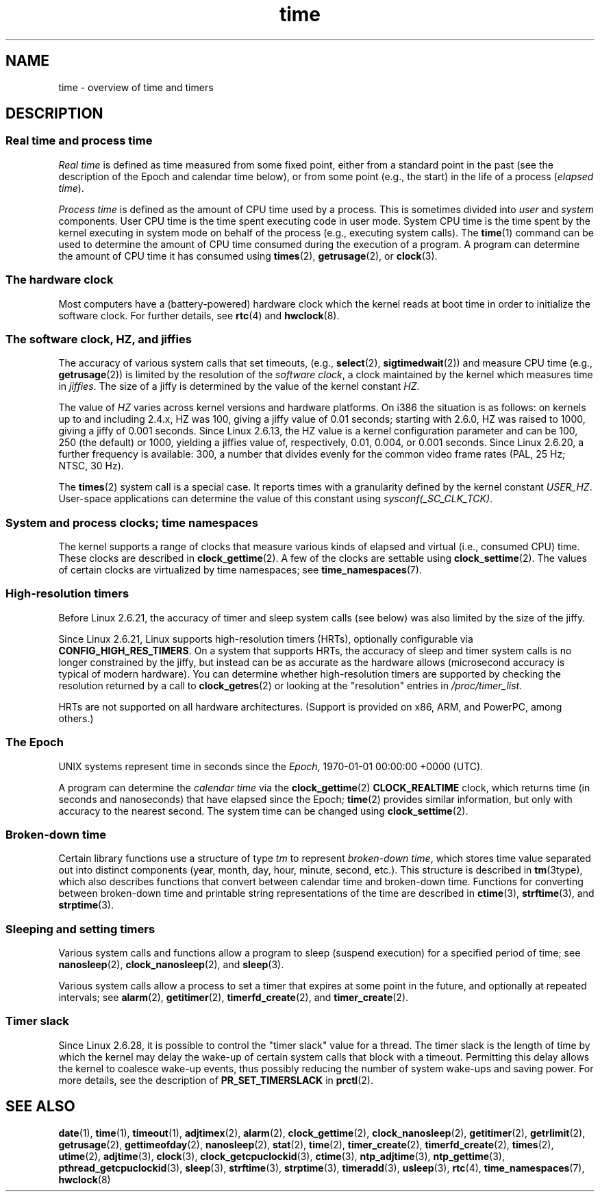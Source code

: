 .\" Copyright (c) 2006 by Michael Kerrisk <mtk.manpages@gmail.com>
.\"
.\" SPDX-License-Identifier: Linux-man-pages-copyleft
.\"
.\" 2008-06-24, mtk: added some details about where jiffies come into
.\"     play; added section on high-resolution timers.
.\"
.TH time 7 (date) "Linux man-pages (unreleased)"
.SH NAME
time \- overview of time and timers
.SH DESCRIPTION
.SS Real time and process time
.I "Real time"
is defined as time measured from some fixed point,
either from a standard point in the past
(see the description of the Epoch and calendar time below),
or from some point (e.g., the start) in the life of a process
.RI ( "elapsed time" ).
.PP
.I "Process time"
is defined as the amount of CPU time used by a process.
This is sometimes divided into
.I user
and
.I system
components.
User CPU time is the time spent executing code in user mode.
System CPU time is the time spent by the kernel executing
in system mode on behalf of the process (e.g., executing system calls).
The
.BR time (1)
command can be used to determine the amount of CPU time consumed
during the execution of a program.
A program can determine the amount of CPU time it has consumed using
.BR times (2),
.BR getrusage (2),
or
.BR clock (3).
.SS The hardware clock
Most computers have a (battery-powered) hardware clock which the kernel
reads at boot time in order to initialize the software clock.
For further details, see
.BR rtc (4)
and
.BR hwclock (8).
.SS The software clock, HZ, and jiffies
The accuracy of various system calls that set timeouts,
(e.g.,
.BR select (2),
.BR sigtimedwait (2))
.\" semtimedop(), mq_timedwait(), io_getevents(), poll() are the same
.\" futexes and thus sem_timedwait() seem to use high-res timers.
and measure CPU time (e.g.,
.BR getrusage (2))
is limited by the resolution of the
.IR "software clock" ,
a clock maintained by the kernel which measures time in
.IR jiffies .
The size of a jiffy is determined by the value of the kernel constant
.IR HZ .
.PP
The value of
.I HZ
varies across kernel versions and hardware platforms.
On i386 the situation is as follows:
on kernels up to and including 2.4.x, HZ was 100,
giving a jiffy value of 0.01 seconds;
starting with 2.6.0, HZ was raised to 1000, giving a jiffy of
0.001 seconds.
Since Linux 2.6.13, the HZ value is a kernel
configuration parameter and can be 100, 250 (the default) or 1000,
yielding a jiffies value of, respectively, 0.01, 0.004, or 0.001 seconds.
Since Linux 2.6.20, a further frequency is available:
300, a number that divides evenly for the common video
frame rates (PAL, 25 Hz; NTSC, 30 Hz).
.PP
The
.BR times (2)
system call is a special case.
It reports times with a granularity defined by the kernel constant
.IR USER_HZ .
User-space applications can determine the value of this constant using
.IR sysconf(_SC_CLK_TCK) .
.\" glibc gets this info with a little help from the ELF loader;
.\" see glibc elf/dl-support.c and kernel fs/binfmt_elf.c.
.\"
.SS System and process clocks; time namespaces
The kernel supports a range of clocks that measure various kinds of
elapsed and virtual (i.e., consumed CPU) time.
These clocks are described in
.BR clock_gettime (2).
A few of the clocks are settable using
.BR clock_settime (2).
The values of certain clocks are virtualized by time namespaces; see
.BR time_namespaces (7).
.\"
.SS High-resolution timers
Before Linux 2.6.21, the accuracy of timer and sleep system calls
(see below) was also limited by the size of the jiffy.
.PP
Since Linux 2.6.21, Linux supports high-resolution timers (HRTs),
optionally configurable via
.BR CONFIG_HIGH_RES_TIMERS .
On a system that supports HRTs, the accuracy of sleep and timer
system calls is no longer constrained by the jiffy,
but instead can be as accurate as the hardware allows
(microsecond accuracy is typical of modern hardware).
You can determine whether high-resolution timers are supported by
checking the resolution returned by a call to
.BR clock_getres (2)
or looking at the "resolution" entries in
.IR /proc/timer_list .
.PP
HRTs are not supported on all hardware architectures.
(Support is provided on x86, ARM, and PowerPC, among others.)
.SS The Epoch
UNIX systems represent time in seconds since the
.IR Epoch ,
1970-01-01 00:00:00 +0000 (UTC).
.PP
A program can determine the
.I "calendar time"
via the
.BR clock_gettime (2)
.B CLOCK_REALTIME
clock,
which returns time (in seconds and nanoseconds) that have
elapsed since the Epoch;
.BR time (2)
provides similar information, but only with accuracy to the
nearest second.
The system time can be changed using
.BR clock_settime (2).
.\"
.SS Broken-down time
Certain library functions use a structure of
type
.I tm
to represent
.IR "broken-down time" ,
which stores time value separated out into distinct components
(year, month, day, hour, minute, second, etc.).
This structure is described in
.BR tm (3type),
which also describes functions that convert between calendar time and
broken-down time.
Functions for converting between broken-down time and printable
string representations of the time are described in
.BR ctime (3),
.BR strftime (3),
and
.BR strptime (3).
.SS Sleeping and setting timers
Various system calls and functions allow a program to sleep
(suspend execution) for a specified period of time; see
.BR nanosleep (2),
.BR clock_nanosleep (2),
and
.BR sleep (3).
.PP
Various system calls allow a process to set a timer that expires
at some point in the future, and optionally at repeated intervals;
see
.BR alarm (2),
.BR getitimer (2),
.BR timerfd_create (2),
and
.BR timer_create (2).
.SS Timer slack
Since Linux 2.6.28, it is possible to control the "timer slack"
value for a thread.
The timer slack is the length of time by
which the kernel may delay the wake-up of certain
system calls that block with a timeout.
Permitting this delay allows the kernel to coalesce wake-up events,
thus possibly reducing the number of system wake-ups and saving power.
For more details, see the description of
.B PR_SET_TIMERSLACK
in
.BR prctl (2).
.SH SEE ALSO
.ad l
.nh
.BR date (1),
.BR time (1),
.BR timeout (1),
.BR adjtimex (2),
.BR alarm (2),
.BR clock_gettime (2),
.BR clock_nanosleep (2),
.BR getitimer (2),
.BR getrlimit (2),
.BR getrusage (2),
.BR gettimeofday (2),
.BR nanosleep (2),
.BR stat (2),
.BR time (2),
.BR timer_create (2),
.BR timerfd_create (2),
.BR times (2),
.BR utime (2),
.BR adjtime (3),
.BR clock (3),
.BR clock_getcpuclockid (3),
.BR ctime (3),
.BR ntp_adjtime (3),
.BR ntp_gettime (3),
.BR pthread_getcpuclockid (3),
.BR sleep (3),
.BR strftime (3),
.BR strptime (3),
.BR timeradd (3),
.BR usleep (3),
.BR rtc (4),
.BR time_namespaces (7),
.BR hwclock (8)

